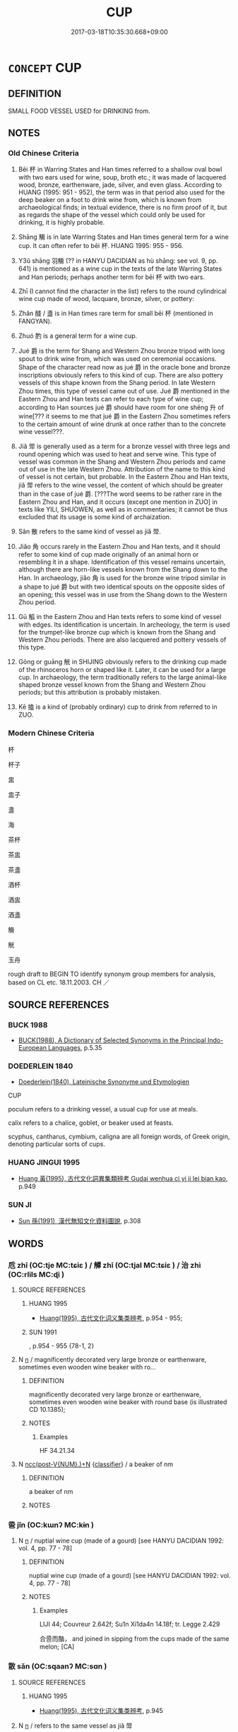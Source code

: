 # -*- mode: mandoku-tls-view -*-
#+TITLE: CUP
#+DATE: 2017-03-18T10:35:30.668+09:00        
#+STARTUP: content
* =CONCEPT= CUP
:PROPERTIES:
:CUSTOM_ID: uuid-4e6d6168-ef29-4b00-8ae1-bdb23e84ed4f
:SYNONYM+:  TEACUP
:SYNONYM+:  COFFEE CUP
:SYNONYM+:  DEMITASSE
:SYNONYM+:  MUG
:SYNONYM+:  HISTORICAL CHALICE
:TR_ZH: 杯子
:END:
** DEFINITION

SMALL FOOD VESSEL USED for DRINKING from.

** NOTES

*** Old Chinese Criteria
1. Bēi 杯 in Warring States and Han times referred to a shallow oval bowl with two ears used for wine, soup, broth etc.; it was made of lacquered wood, bronze, earthenware, jade, silver, and even glass. According to HUANG (1995: 951 - 952), the term was in that period also used for the deep beaker on a foot to drink wine from, which is known from archaeological finds; in textual evidence, there is no firm proof of it, but as regards the shape of the vessel which could only be used for drinking, it is highly probable.

2. Shāng 觴 is in late Warring States and Han times general term for a wine cup. It can often refer to bēi 杯. HUANG 1995: 955 - 956.

3. Y3ǔ shāng 羽觴 (?? in HANYU DACIDIAN as hù shāng: see vol. 9, pp. 641) is mentioned as a wine cup in the texts of the late Warring States and Han periods; perhaps another term for bēi 杯 with two ears.

4. Zhī (I cannot find the character in the list) refers to the round cylindrical wine cup made of wood, lacquare, bronze, silver, or pottery:

5. Zhǎn 醆 / 盞 is in Han times rare term for small bēi 杯 (mentioned in FANGYAN).

6. Zhuó 酌 is a general term for a wine cup.

7. Jué 爵 is the term for Shang and Western Zhou bronze tripod with long spout to drink wine from, which was used on ceremonial occasions. Shape of the character read now as jué 爵 in the oracle bone and bronze inscriptions obviously refers to this kind of cup. There are also pottery vessels of this shape known from the Shang period. In late Western Zhou times, this type of vessel came out of use. Jué 爵 mentioned in the Eastern Zhou and Han texts can refer to each type of wine cup; according to Han sources jué 爵 should have room for one shēng 升 of wine[??? it seems to me that jué 爵 in the Eastern Zhou sometimes refers to the certain amount of wine drunk at once rather than to the concrete wine vessel???.

8. Jiǎ 斝 is generally used as a term for a bronze vessel with three legs and round opening which was used to heat and serve wine. This type of vessel was common in the Shang and Western Zhou periods and came out of use in the late Western Zhou. Attribution of the name to this kind of vessel is not certain, but probable. In the Eastern Zhou and Han texts, jiǎ 斝 refers to the wine vessel, the content of which should be greater than in the case of jué 爵. [???The word seems to be rather rare in the Eastern Zhou and Han, and it occurs (except one mention in ZUO] in texts like YILI, SHUOWEN, as well as in commentaries; it cannot be thus excluded that its usage is some kind of archaization.

9. Sǎn 散 refers to the same kind of vessel as jiǎ 斝.

10. Jiǎo 角 occurs rarely in the Eastern Zhou and Han texts, and it should refer to some kind of cup made originally of an animal horn or resembling it in a shape. Identification of this vessel remains uncertain, although there are horn-like vessels known from the Shang down to the Han. In archaeology, jiǎo 角 is used for the bronze wine tripod similar in a shape to jué 爵 but with two identical spouts on the opposite sides of an opening; this vessel was in use from the Shang down to the Western Zhou period.

11. Gū 觚 in the Eastern Zhou and Han texts refers to some kind of vessel with edges. Its identification is uncertain. In archeology, the term is used for the trumpet-like bronze cup which is known from the Shang and Western Zhou periods. There are also lacquered and pottery vessels of this type.

12. Gōng or guāng 觥 in SHIJING obviously refers to the drinking cup made of the rhinoceros horn or shaped like it. Later, it can be used for a large cup. In archaeology, the term traditionally refers to the large animal-like shaped bronze vessel known from the Shang and Western Zhou periods; but this attribution is probably mistaken.

13. Kē 搕 is a kind of (probably ordinary) cup to drink from referred to in ZUO.

*** Modern Chinese Criteria
杯

杯子

盅

盅子

盞

海

茶杯

茶盅

茶盞

酒杯

酒盅

酒盞

觴

觥

玉舟

rough draft to BEGIN TO identify synonym group members for analysis, based on CL etc. 18.11.2003. CH ／

** SOURCE REFERENCES
*** BUCK 1988
 - [[cite:BUCK-1988][BUCK(1988), A Dictionary of Selected Synonyms in the Principal Indo-European Languages]], p.5.35

*** DOEDERLEIN 1840
 - [[cite:DOEDERLEIN-1840][Doederlein(1840), Lateinische Synonyme und Etymologien]]

CUP

poculum refers to a drinking vessel, a usual cup for use at meals.

calix refers to a chalice, goblet, or beaker used at feasts.

scyphus, cantharus, cymbium, caligna are all foreign words, of Greek origin, denoting particular sorts of cups.

*** HUANG JINGUI 1995
 - [[cite:HUANG-JINGUI-1995][Huang 黃(1995), 古代文化詞異集類辨考 Gudai wenhua ci yi ji lei bian kao]], p.949

*** SUN JI
 - [[cite:SUN-JI][Sun  孫(1991), 漢代無知文化資料圖說]], p.308

** WORDS
   :PROPERTIES:
   :VISIBILITY: children
   :END:
*** 卮 zhī (OC:tje MC:tɕiɛ ) / 觶 zhī (OC:tjal MC:tɕiɛ ) / 治 zhì (OC:rlils MC:ɖi )
:PROPERTIES:
:CUSTOM_ID: uuid-dd67643f-e757-4ddb-a9ab-5437ab223a91
:Char+: 卮(26,3/5) 
:Char+: 觶(148,12/19) 
:Char+: 治(85,5/8) 
:GY_IDS+: uuid-59ce21ce-5a43-4fca-91c1-46018bc10bb7
:PY+: zhī     
:OC+: tje     
:MC+: tɕiɛ     
:GY_IDS+: uuid-db0d5103-cafa-48f2-a6c4-11a89b64050e
:PY+: zhī     
:OC+: tjal     
:MC+: tɕiɛ     
:GY_IDS+: uuid-f9950fcb-7763-41be-a0d9-6cad1541b6e6
:PY+: zhì     
:OC+: rlils     
:MC+: ɖi     
:END: 
**** SOURCE REFERENCES
***** HUANG 1995
 - [[cite:HUANG-1995][Huang(1995), 古代文化词义集类辨考]], p.954 - 955;

***** SUN 1991
, p.954 - 955 {78-1, 2}

**** N [[tls:syn-func::#uuid-8717712d-14a4-4ae2-be7a-6e18e61d929b][n]] / magnificently decorated very large bronze or earthenware, sometimes even wooden wine beaker with ro...
:PROPERTIES:
:CUSTOM_ID: uuid-c6d1d80b-af24-4008-a47a-071cea12ed93
:WARRING-STATES-CURRENCY: 3
:END:
****** DEFINITION

magnificently decorated very large bronze or earthenware, sometimes even wooden wine beaker with round base (is illustrated CD 10.1385);

****** NOTES

******* Examples
HF 34.21.34

**** N [[tls:syn-func::#uuid-6d51d938-e1cb-4556-9973-91fdca2362d4][ncc(post-V{NUM}.)+N]] {[[tls:sem-feat::#uuid-14056dfd-9bb3-49e4-93d1-93de5283e702][classifier]]} / a beaker of nm
:PROPERTIES:
:CUSTOM_ID: uuid-60d8bf56-dff4-4796-8b1d-567fae968207
:END:
****** DEFINITION

a beaker of nm

****** NOTES

*** 巹 jǐn (OC:kɯnʔ MC:kɨn )
:PROPERTIES:
:CUSTOM_ID: uuid-ddc1f73f-dd1f-46b5-8fc6-2d603f8db0cf
:Char+: 巹(49,6/9) 
:GY_IDS+: uuid-ec565a95-9bda-40ae-8cad-bb2d0d842293
:PY+: jǐn     
:OC+: kɯnʔ     
:MC+: kɨn     
:END: 
**** N [[tls:syn-func::#uuid-8717712d-14a4-4ae2-be7a-6e18e61d929b][n]] / nuptial wine cup (made of a gourd) [see HANYU DACIDIAN 1992: vol. 4, pp. 77 - 78]
:PROPERTIES:
:CUSTOM_ID: uuid-d068a7d1-d108-4e68-a4ba-c70ab49220f6
:WARRING-STATES-CURRENCY: 1
:END:
****** DEFINITION

nuptial wine cup (made of a gourd) [see HANYU DACIDIAN 1992: vol. 4, pp. 77 - 78]

****** NOTES

******* Examples
LIJI 44; Couvreur 2.642f; Su1n Xi1da4n 14.18f; tr. Legge 2.429

 合巹而酳， and joined in sipping from the cups made of the same melon; [CA]

*** 散 sǎn (OC:sqaanʔ MC:sɑn )
:PROPERTIES:
:CUSTOM_ID: uuid-61ab1f12-bf50-4196-9f1d-1d48ae993963
:Char+: 散(66,8/12) 
:GY_IDS+: uuid-a4dd7619-4b93-409c-b470-772ac0d8ab63
:PY+: sǎn     
:OC+: sqaanʔ     
:MC+: sɑn     
:END: 
**** SOURCE REFERENCES
***** HUANG 1995
 - [[cite:HUANG-1995][Huang(1995), 古代文化词义集类辨考]], p.945

**** N [[tls:syn-func::#uuid-8717712d-14a4-4ae2-be7a-6e18e61d929b][n]] / refers to the same vessel as jiǎ 斝
:PROPERTIES:
:CUSTOM_ID: uuid-b0c23717-757f-4228-9770-e9d333c45dfe
:END:
****** DEFINITION

refers to the same vessel as jiǎ 斝

****** NOTES

*** 斝 jiǎ (OC:kraaʔ MC:kɣɛ )
:PROPERTIES:
:CUSTOM_ID: uuid-9879b6f9-fa11-49ed-9f18-4118ce491f1d
:Char+: 斝(68,8/12) 
:GY_IDS+: uuid-a459da37-b1d7-4739-9bc1-8efffbbadc7b
:PY+: jiǎ     
:OC+: kraaʔ     
:MC+: kɣɛ     
:END: 
**** SOURCE REFERENCES
***** HUANG 1995
 - [[cite:HUANG-1995][Huang(1995), 古代文化词义集类辨考]], p.945

**** N [[tls:syn-func::#uuid-8717712d-14a4-4ae2-be7a-6e18e61d929b][n]] / a wine cup in which the wine was heated before it was served in the same, with a round handle on th...
:PROPERTIES:
:CUSTOM_ID: uuid-83229469-a642-488f-bdc6-7c9618eac981
:WARRING-STATES-CURRENCY: 2
:END:
****** DEFINITION

a wine cup in which the wine was heated before it was served in the same, with a round handle on the side

****** NOTES

*** 杯 bēi (OC:pɯɯ MC:puo̝i )
:PROPERTIES:
:CUSTOM_ID: uuid-bce6dc95-6e16-47bb-b128-2717059be669
:Char+: 杯(75,4/8) 
:GY_IDS+: uuid-ccb92773-eb57-470d-a142-6bdfc18160c5
:PY+: bēi     
:OC+: pɯɯ     
:MC+: puo̝i     
:END: 
**** SOURCE REFERENCES
***** CHU 2000
 - [[cite:CHU-2000][Gao 高(2000), 楚文物圖典 Chu wenwu tudian]], p.290 - 294 {tab. 35}

***** HUANG 1995
 - [[cite:HUANG-1995][Huang(1995), 古代文化词义集类辨考]], p.950

***** SUN 1991
, p.306 {77-3 - 6, 9}

**** N [[tls:syn-func::#uuid-9709ac43-0f08-4b5f-9fcd-0fc86fd0ff46][n/post-V{NUM}/.+Nm]] {[[tls:sem-feat::#uuid-14056dfd-9bb3-49e4-93d1-93de5283e702][classifier]]} / (one) cup of N (Note incidentally that the number one is lexically predictable, and not contextuall...
:PROPERTIES:
:CUSTOM_ID: uuid-da6a44f9-c578-4deb-8605-293552bd0137
:END:
****** DEFINITION

(one) cup of N (Note incidentally that the number one is lexically predictable, and not contextually determinate.)

****** NOTES

**** N [[tls:syn-func::#uuid-8717712d-14a4-4ae2-be7a-6e18e61d929b][n]] / beaker on a high foot; mostly: flat plain bowl with ears used for broth or for wine etc
:PROPERTIES:
:CUSTOM_ID: uuid-26d9380a-0077-4c4c-b92d-0bc5758ed47a
:WARRING-STATES-CURRENCY: 5
:END:
****** DEFINITION

beaker on a high foot; mostly: flat plain bowl with ears used for broth or for wine etc

****** NOTES

******* Nuance
This could be made of wood, but also of jade or rhinoceros horn. The high-foot old beaker is illustrated CD 4.811; the flat bowls are illustrated in Sun Ji 176.

******* Examples
HF 22.22.5: bowl for broth

*** 榼 kē (OC:khaab MC:khɑp )
:PROPERTIES:
:CUSTOM_ID: uuid-c53ca3b3-0b13-4360-8e64-4175dcbe5feb
:Char+: 榼(75,10/14) 
:GY_IDS+: uuid-be7d1c4d-3463-4905-bfba-d8c125b5fa41
:PY+: kē     
:OC+: khaab     
:MC+: khɑp     
:END: 
**** N [[tls:syn-func::#uuid-8717712d-14a4-4ae2-be7a-6e18e61d929b][n]] / ZUO: wooden cup or earthenware cup (excavated specimens tend to be of the earthenware kind)
:PROPERTIES:
:CUSTOM_ID: uuid-62be0916-1353-48bb-838d-22686de2583c
:WARRING-STATES-CURRENCY: 3
:END:
****** DEFINITION

ZUO: wooden cup or earthenware cup (excavated specimens tend to be of the earthenware kind)

****** NOTES

******* Examples
Liu Ling, 酒德頌：挈榼提壺 lift a beaker, raise the flask

*** 樽 zūn (OC:tsuun MC:tsuo̝n )
:PROPERTIES:
:CUSTOM_ID: uuid-1fd4bbae-a94a-41ae-999a-1c0a8002d278
:Char+: 樽(75,12/16) 
:GY_IDS+: uuid-4cbe3ee8-2042-4c44-9d79-ccb00222ff38
:PY+: zūn     
:OC+: tsuun     
:MC+: tsuo̝n     
:END: 
**** N [[tls:syn-func::#uuid-8717712d-14a4-4ae2-be7a-6e18e61d929b][n]] / goblet; wine-cup
:PROPERTIES:
:CUSTOM_ID: uuid-6b10e944-13ab-4a1e-9a88-d3df98f7eed4
:END:
****** DEFINITION

goblet; wine-cup

****** NOTES

*** 爵 jué (OC:tsewɡ MC:tsi̯ɐk )
:PROPERTIES:
:CUSTOM_ID: uuid-12dd8110-185b-467c-9b8d-bc331c7b3011
:Char+: 爵(87,14/18) 
:GY_IDS+: uuid-b966a52d-9df9-4e93-8dbb-54105b005a81
:PY+: jué     
:OC+: tsewɡ     
:MC+: tsi̯ɐk     
:END: 
**** SOURCE REFERENCES
***** HUANG 1995
 - [[cite:HUANG-1995][Huang(1995), 古代文化词义集类辨考]], p.942 - 943

***** WANG FENGYANG 1993
 - [[cite:WANG-FENGYANG-1993][Wang 王(1993), 古辭辨 Gu ci bian]], p.601

***** XIANG 1997
 - [[cite:XIANG-1997][Xiang(1997), [100 page synonym dictionary which I have in Oslo and shall identify.CH]]], p.340

**** N [[tls:syn-func::#uuid-8717712d-14a4-4ae2-be7a-6e18e61d929b][n]] / three-footed bronze container with a broad long spout from which to drink wine on highly formal occ...
:PROPERTIES:
:CUSTOM_ID: uuid-4c7ff058-e9b1-40c2-b0c2-c5cccda38f41
:WARRING-STATES-CURRENCY: 3
:END:
****** DEFINITION

three-footed bronze container with a broad long spout from which to drink wine on highly formal occasions, and the jué 爵 typically had room for one shēng 升 of wine;  also used as a general word for a bronze wine cup of any kind

****** NOTES

******* Nuance
This is illustrated CD 6.1113.

*** 琖 zhǎn (OC:tsreenʔ MC:ʈʂɣɛn )
:PROPERTIES:
:CUSTOM_ID: uuid-8ecb4289-ccdf-49b7-9545-32ac78f4d300
:Char+: 琖(96,8/12) 
:GY_IDS+: uuid-39a01df6-11f2-4d6e-ae51-8f212de95ede
:PY+: zhǎn     
:OC+: tsreenʔ     
:MC+: ʈʂɣɛn     
:END: 
**** N [[tls:syn-func::#uuid-8717712d-14a4-4ae2-be7a-6e18e61d929b][n]] / cup made of jade, used in sacrificing [or decorated with jade??: see HANYU DACIDIAN 1992: vol. 4, p...
:PROPERTIES:
:CUSTOM_ID: uuid-4f111fcc-33c6-42a4-a7f2-e84b9eafe9fb
:END:
****** DEFINITION

cup made of jade, used in sacrificing [or decorated with jade??: see HANYU DACIDIAN 1992: vol. 4, pp. 592] [JM]

****** NOTES

*** 醆 zhǎn (OC:tsreenʔ MC:ʈʂɣɛn ) / 盞 zhǎn (OC:tsreenʔ MC:ʈʂɣɛn )
:PROPERTIES:
:CUSTOM_ID: uuid-591be40a-a752-4ccf-87cd-0be70e783078
:Char+: 醆(164,8/15) 
:Char+: 盞(108,8/13) 
:GY_IDS+: uuid-cb2ca979-397a-485f-a32f-e7b9a21f4973
:PY+: zhǎn     
:OC+: tsreenʔ     
:MC+: ʈʂɣɛn     
:GY_IDS+: uuid-55c408ea-6ee1-4b98-bb0b-7543242a7860
:PY+: zhǎn     
:OC+: tsreenʔ     
:MC+: ʈʂɣɛn     
:END: 
**** SOURCE REFERENCES
***** HUANG 1995
 - [[cite:HUANG-1995][Huang(1995), 古代文化词义集类辨考]], p.954

**** N [[tls:syn-func::#uuid-8717712d-14a4-4ae2-be7a-6e18e61d929b][n]] / small plain flat bowl to drink wine from
:PROPERTIES:
:CUSTOM_ID: uuid-dcac4139-3254-4ca2-8abf-d6209e735bdf
:WARRING-STATES-CURRENCY: 4
:END:
****** DEFINITION

small plain flat bowl to drink wine from

****** NOTES

******* Nuance
This is illustrated CD 7.1440.

*** 角 jiǎo (OC:krooɡ MC:kɣɔk )
:PROPERTIES:
:CUSTOM_ID: uuid-e28f8b07-a4d2-4eb6-bc91-abdb7c480102
:Char+: 角(148,0/7) 
:GY_IDS+: uuid-317dadc8-4c98-4312-b5c4-f4a805ec90eb
:PY+: jiǎo     
:OC+: krooɡ     
:MC+: kɣɔk     
:END: 
**** SOURCE REFERENCES
***** HUANG 1995
 - [[cite:HUANG-1995][Huang(1995), 古代文化词义集类辨考]], p.944

***** SUN 1991
, p.{78-15}

**** N [[tls:syn-func::#uuid-8717712d-14a4-4ae2-be7a-6e18e61d929b][n]] / wine cup with 200 cc content originally made of horn, and therefore in the shape of a horn, but lat...
:PROPERTIES:
:CUSTOM_ID: uuid-92490cdb-ae5b-47f9-b330-9955d5de91a6
:WARRING-STATES-CURRENCY: 3
:END:
****** DEFINITION

wine cup with 200 cc content originally made of horn, and therefore in the shape of a horn, but later made of bronze.  Archeological finds, naturally enough, are of bronze cups.

****** NOTES

*** 觚 gū (OC:kʷaa MC:kuo̝ )
:PROPERTIES:
:CUSTOM_ID: uuid-3ae012a4-9c2d-45b4-8175-a85ff38ddb39
:Char+: 觚(148,5/12) 
:GY_IDS+: uuid-f92e34d1-c05e-418e-b512-aa27a1ee0b9c
:PY+: gū     
:OC+: kʷaa     
:MC+: kuo̝     
:END: 
**** SOURCE REFERENCES
***** HUANG 1995
 - [[cite:HUANG-1995][Huang(1995), 古代文化词义集类辨考]], p.945 - 946

**** N [[tls:syn-func::#uuid-8717712d-14a4-4ae2-be7a-6e18e61d929b][n]] / large high, sparsely decorated [trumpet-shaped] ceremonial bronze wine cup current from Shang [and ...
:PROPERTIES:
:CUSTOM_ID: uuid-511f7cc0-186e-4d67-806c-f17c487c8f3f
:END:
****** DEFINITION

large high, sparsely decorated [trumpet-shaped] ceremonial bronze wine cup current from Shang [and early Zhou] times onwards which served to measure amounts of wine; had room for about 2 shēng 升.

****** NOTES

******* Nuance
This illustrated CD 10.1357.

**** V [[tls:syn-func::#uuid-c20780b3-41f9-491b-bb61-a269c1c4b48f][vi]] / be beakerly, be like a beaker, be as a beaker should be
:PROPERTIES:
:CUSTOM_ID: uuid-98897411-f835-4cd2-b719-f8cd570c7093
:WARRING-STATES-CURRENCY: 2
:END:
****** DEFINITION

be beakerly, be like a beaker, be as a beaker should be

****** NOTES

*** 觥 gōng (OC:kʷraaŋ MC:kɣaŋ )
:PROPERTIES:
:CUSTOM_ID: uuid-b1a880e1-4d19-4944-8590-99c6088f4b2b
:Char+: 觥(148,6/13) 
:GY_IDS+: uuid-3fd3a28a-bdb2-4cc4-95ab-5a50093bc062
:PY+: gōng     
:OC+: kʷraaŋ     
:MC+: kɣaŋ     
:END: 
**** SOURCE REFERENCES
***** HUANG 1995
 - [[cite:HUANG-1995][Huang(1995), 古代文化词义集类辨考]], p.947 - 949

***** XIANG 1997
 - [[cite:XIANG-1997][Xiang(1997), [100 page synonym dictionary which I have in Oslo and shall identify.CH]]], p.609

**** N [[tls:syn-func::#uuid-8717712d-14a4-4ae2-be7a-6e18e61d929b][n]] / profusely decorated ceremonial bronze wine cup in the form of a drinking horn with an elaborate lid...
:PROPERTIES:
:CUSTOM_ID: uuid-78e1ce6a-4f12-4c43-a2ca-60c1aa5a57af
:END:
****** DEFINITION

profusely decorated ceremonial bronze wine cup in the form of a drinking horn with an elaborate lid; illustrated CD 10.1359

****** NOTES

******* Examples
SHI

*** 觴 shāng (OC:lʰaŋ MC:ɕi̯ɐŋ )
:PROPERTIES:
:CUSTOM_ID: uuid-78f0c57a-a1e6-401a-b110-955ddc054916
:Char+: 觴(148,11/18) 
:GY_IDS+: uuid-19765646-ec05-4000-a62d-4c0490fc463a
:PY+: shāng     
:OC+: lʰaŋ     
:MC+: ɕi̯ɐŋ     
:END: 
**** SOURCE REFERENCES
***** d
, p.965

***** HUANG 1995
 - [[cite:HUANG-1995][Huang(1995), 古代文化词义集类辨考]], p.955 - 956

***** WANG LI 2000
 - [[cite:WANG-LI-2000][Wang 王(2000), 王力古漢語字典]], p.571

**** N [[tls:syn-func::#uuid-8717712d-14a4-4ae2-be7a-6e18e61d929b][n]] / beaker or bowl filled with wine: a beaker of any kind filled with wine
:PROPERTIES:
:CUSTOM_ID: uuid-b1cc3763-3bf8-41e5-ae05-fb173f6e4f8c
:WARRING-STATES-CURRENCY: 5
:END:
****** DEFINITION

beaker or bowl filled with wine: a beaker of any kind filled with wine

****** NOTES

******* Nuance
This does not specify any particular kind of cup or bowl but does always refer to a full cup

******* Examples
HF 10.5.30: offer wine to (a distinguished guest); HF 10.2.7, measure word: a beaker of (wine); HF 10.5.99: 平公提觴而起為師曠壽 Duke Ping raised his beaker of wine, rose and drank to the long life of Musis Master Kua4ng

**** N [[tls:syn-func::#uuid-6d51d938-e1cb-4556-9973-91fdca2362d4][ncc(post-V{NUM}.)+N]] / a beaker of, one beaker of
:PROPERTIES:
:CUSTOM_ID: uuid-b22de9bf-c0e3-45c2-b3d4-58a2b60c9971
:WARRING-STATES-CURRENCY: 3
:END:
****** DEFINITION

a beaker of, one beaker of

****** NOTES

*** 觶 zhì (OC:tjals MC:tɕiɛ )
:PROPERTIES:
:CUSTOM_ID: uuid-e9ca85bd-948c-4236-ac9d-4ed2f9f6dd63
:Char+: 觶(148,12/19) 
:GY_IDS+: uuid-6b6f11cc-56bd-4e43-b185-72c867e318d1
:PY+: zhì     
:OC+: tjals     
:MC+: tɕiɛ     
:END: 
**** N [[tls:syn-func::#uuid-8717712d-14a4-4ae2-be7a-6e18e61d929b][n]] / wine flask taking three shēng 升
:PROPERTIES:
:CUSTOM_ID: uuid-519e5032-0d7c-476f-a810-f1ae596cafb5
:WARRING-STATES-CURRENCY: 3
:END:
****** DEFINITION

wine flask taking three shēng 升

****** NOTES

*** 酌 zhuó (OC:pljewɡ MC:tɕi̯ɐk )
:PROPERTIES:
:CUSTOM_ID: uuid-b5ca3f7b-9e21-45f6-b520-70e352137471
:Char+: 酌(164,3/10) 
:GY_IDS+: uuid-ed7c656b-706f-49f1-ad16-0a070689bc6c
:PY+: zhuó     
:OC+: pljewɡ     
:MC+: tɕi̯ɐk     
:END: 
**** N [[tls:syn-func::#uuid-8717712d-14a4-4ae2-be7a-6e18e61d929b][n]] / general derived meaning: wine cup or wine ladle
:PROPERTIES:
:CUSTOM_ID: uuid-9a081235-4a78-4cc8-accc-141fb5bee2d8
:END:
****** DEFINITION

general derived meaning: wine cup or wine ladle

****** NOTES

******* Examples
HF 10.7.36; HF 10.7.45: 觴酌刻鏤 the bronze containers with wine were engraved and incised; Zheng Xuan on Yili: 古文酌為爵 takes this to be a variant graph for 爵

*** 椑榼 píkē (OC:bee khaab MC:bei khɑp )
:PROPERTIES:
:CUSTOM_ID: uuid-a054db3b-ce6b-413e-b262-d7f2e810f031
:Char+: 椑(75,8/12) 榼(75,10/14) 
:GY_IDS+: uuid-6ce350aa-059d-42f9-93f1-02a2a567a2db uuid-be7d1c4d-3463-4905-bfba-d8c125b5fa41
:PY+: pí kē    
:OC+: bee khaab    
:MC+: bei khɑp    
:END: 
**** N [[tls:syn-func::#uuid-a8e89bab-49e1-4426-b230-0ec7887fd8b4][NP]] / HN: flasks and simple wooden cups, sometime also made of earthenware [I have only found that it was...
:PROPERTIES:
:CUSTOM_ID: uuid-f0c27795-2d83-47a8-9e11-14795acb855f
:END:
****** DEFINITION

HN: flasks and simple wooden cups, sometime also made of earthenware [I have only found that it was a round kē 榼: see HANYU DACIDIAN 1992: vol. 4, pp. 1118] [JM]

****** NOTES

*** 羽觴 yǔshāng (OC:ɢʷaʔ lʰaŋ MC:ɦi̯o ɕi̯ɐŋ )
:PROPERTIES:
:CUSTOM_ID: uuid-5ae99eaa-6895-4d27-abdc-b33bc1ea3e24
:Char+: 羽(124,0/6) 觴(148,11/18) 
:GY_IDS+: uuid-21e496c6-7a42-49e7-97ed-347cbc71aecd uuid-19765646-ec05-4000-a62d-4c0490fc463a
:PY+: yǔ shāng    
:OC+: ɢʷaʔ lʰaŋ    
:MC+: ɦi̯o ɕi̯ɐŋ    
:END: 
**** SOURCE REFERENCES
***** HUANG 1995
 - [[cite:HUANG-1995][Huang(1995), 古代文化词义集类辨考]], p.953

***** SUN 1991
, p.306

**** N [[tls:syn-func::#uuid-8717712d-14a4-4ae2-be7a-6e18e61d929b][n]] / CC: mostly bronze (but sometimes wooden) bowl to drink wine from
:PROPERTIES:
:CUSTOM_ID: uuid-07875922-a830-4fdb-9b79-64f0aec175a3
:WARRING-STATES-CURRENCY: 2
:END:
****** DEFINITION

CC: mostly bronze (but sometimes wooden) bowl to drink wine from

****** NOTES

** BIBLIOGRAPHY
bibliography:../core/tlsbib.bib
